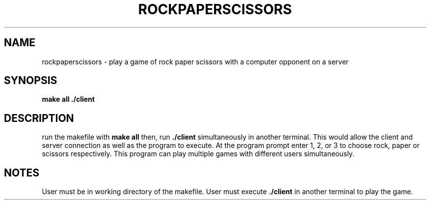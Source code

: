 .TH ROCKPAPERSCISSORS 1
.SH NAME
rockpaperscissors \- play a game of rock paper scissors with a computer opponent on a server
.SH SYNOPSIS
.B make all
.B ./client
.SH DESCRIPTION
run the makefile with 
.B make all 
then, run 
.B ./client 
simultaneously in another terminal.
This would allow the client and server connection as well as the program to execute.
At the program prompt enter 1, 2, or 3 to choose rock, paper or scissors respectively.
This program can play multiple games with different users simultaneously.
.SH NOTES
User must be in working directory of the makefile. 
User must execute 
.B ./client 
in another terminal to play the game.